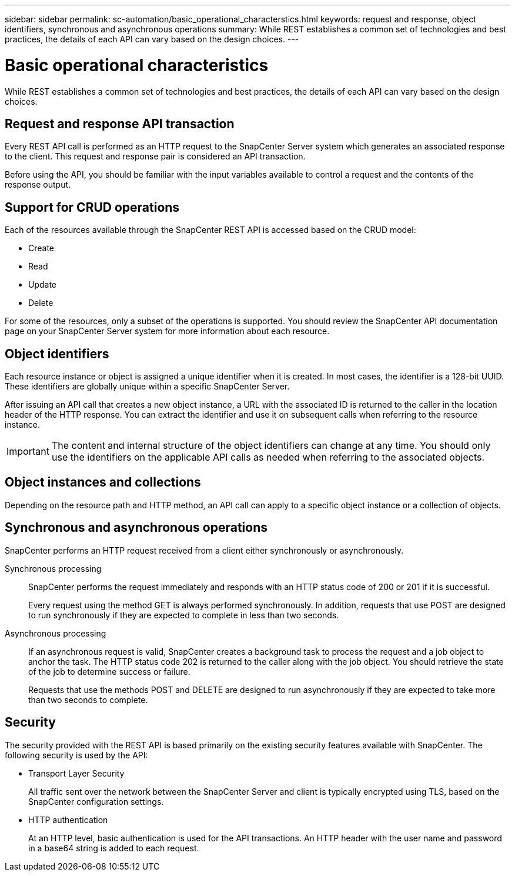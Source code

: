 ---
sidebar: sidebar
permalink: sc-automation/basic_operational_characterstics.html
keywords: request and response, object identifiers, synchronous and asynchronous operations
summary: While REST establishes a common set of technologies and best practices, the details of each API can vary based on the design choices.
---

= Basic operational characteristics
:icons: font
:imagesdir: ./media/

[.lead]
While REST establishes a common set of technologies and best practices, the details of each API can vary based on the design choices.

== Request and response API transaction

Every REST API call is performed as an HTTP request to the SnapCenter Server system which generates an associated response to the client. This request and response pair is considered an API transaction.

Before using the API, you should be familiar with the input variables available to control a request and the contents of the response output.

== Support for CRUD operations

Each of the resources available through the SnapCenter REST API is accessed based on the CRUD model:

* Create
* Read
* Update
* Delete

For some of the resources, only a subset of the operations is supported. You should review the SnapCenter API documentation page on your SnapCenter Server system for more information about each resource.

== Object identifiers

Each resource instance or object is assigned a unique identifier when it is created. In most cases, the identifier is a 128-bit UUID. These identifiers are globally unique within a specific SnapCenter Server.

After issuing an API call that creates a new object instance, a URL with the associated ID is returned to the caller in the location header of the HTTP response. You can extract the identifier and use it on subsequent calls when referring to the resource instance.

[IMPORTANT]
The content and internal structure of the object identifiers can change at any time. You should only use the identifiers on the applicable API calls as needed when referring to the associated objects.

== Object instances and collections

Depending on the resource path and HTTP method, an API call can apply to a specific object instance or a collection of objects.

== Synchronous and asynchronous operations

SnapCenter performs an HTTP request received from a client either synchronously or asynchronously.

Synchronous processing::
SnapCenter performs the request immediately and responds with an HTTP status code of 200 or 201 if it is successful.
+
Every request using the method GET is always performed synchronously. In addition, requests that use POST are designed to run synchronously if they are expected to complete in less than two seconds.

Asynchronous processing::
If an asynchronous request is valid, SnapCenter creates a background task to process the request and a job object to anchor the task. The HTTP status code 202 is returned to the caller along with the job object. You should retrieve the state of the job to determine success or failure.
+
Requests that use the methods POST and DELETE are designed to run asynchronously if they are expected to take more than two seconds to complete.

== Security

The security provided with the REST API is based primarily on the existing security features available with SnapCenter. The following security is used by the API:

* Transport Layer Security
+
All traffic sent over the network between the SnapCenter Server and client is typically encrypted using TLS, based on the SnapCenter configuration settings.

* HTTP authentication
+
At an HTTP level, basic authentication is used for the API transactions. An HTTP header with the user name and password in a base64 string is added to each request.
